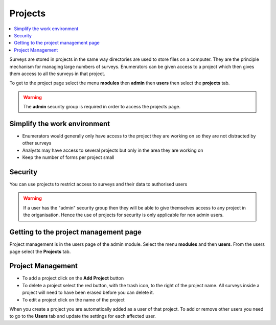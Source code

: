 Projects
========

.. contents::
 :local:
 
Surveys are stored in projects in the same way directories are used to store files on a computer.  They are the principle mechanism
for managing large numbers of surveys. Enumerators can be given access to a project which then gives them access to all the surveys in that 
project.

To get to the project page select the menu **modules** then **admin** then **users** then select the **projects** tab.

.. warning::

  The **admin** security group is required in order to access the projects page.


Simplify the work environment
-----------------------------

*  Enumerators would generally only have access to the project they are working on so they are not distracted by other surveys
*  Analysts may have access to several projects but only in the area they are working on
*  Keep the number of forms per project small

Security
--------

You can use projects to restrict access to surveys and their data to authorised users

.. warning::

  If a user has the "admin" security group then they will be able to give themselves access to any project in the origanisation. Hence the
  use of projects for security is only applicable for non admin users.  
  
Getting to the project management page
--------------------------------------

Project management is in the users page of the admin module.  Select the menu **modules** and then **users**.  From the users 
page select the **Projects** tab.

.. figure::  _images/adminProjects1.jpg
   :align:   center
   :alt:     Projects Tab
   
Project Management
------------------

*  To add a project click on the **Add Project** button
*  To delete a project select the red button, with the trash icon, to the right of the project name.  All
   surveys inside a project will need to have been erased before you can delete it.
*  To edit a project click on the name of the project

When you create a project you are automatically added as a user of that project.  To add or remove other users you need to
go to the **Users** tab and update the settings for each affected user.

